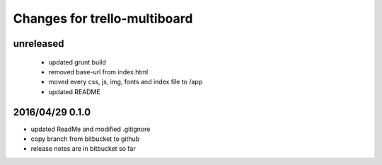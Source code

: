 ========================================
Changes for trello-multiboard
========================================

unreleased
==========

 - updated grunt build
 - removed base-url from index.html
 - moved every css, js, img, fonts and index file to /app
 - updated README

2016/04/29 0.1.0
=================

- updated ReadMe and modified .gitignore
- copy branch from bitbucket to github
- release notes are in bitbucket so far
